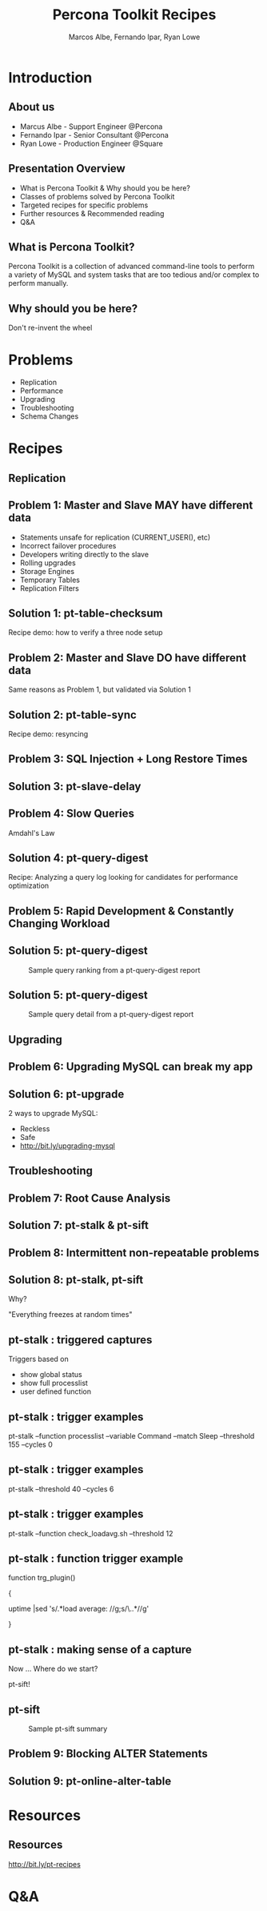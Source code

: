 #+LaTeX_CLASS: beamer
#+MACRO: BEAMERMODE presentation
#+MACRO: BEAMERTHEME boxes
#+MACRO: BEAMERCOLORTHEME lily
#+MACRO: BEAMERSUBJECT RMRF
#+MACRO: BEAMERINSTITUTE Percona Inc., Square Inc.
#+TITLE: Percona Toolkit Recipes
#+AUTHOR: Marcos Albe, Fernando Ipar, Ryan Lowe
#+OPTIONS: ^:nil

# Some comments and/or 'presenter notes' included. The slides are
# intentionally minimal as this will be focused on short demos for
# every recipe instead

* Introduction

** About us
- Marcus Albe - Support Engineer @Percona
- Fernando Ipar - Senior Consultant @Percona
- Ryan Lowe - Production Engineer @Square

** Presentation Overview

- What is Percona Toolkit & Why should you be here?
- Classes of problems solved by Percona Toolkit
- Targeted recipes for specific problems
- Further resources & Recommended reading
- Q&A

** What is Percona Toolkit?

Percona Toolkit is a collection of advanced command-line tools to perform a variety of MySQL and system tasks that are too tedious and/or complex to perform manually.

# Can do a quick poll here to see who uses it, who *wants* to use it, etc...

** Why should you be here?

Don't re-invent the wheel

# Most of us have a very large collection of scripts that we've created over the years, right?
# How many of you have unit tests for those scripts?
# How many of you have validated that those scripts work in 4.1, 5.0, 5.1, 5.5, Percona-Server, MariaDB, and Drizzle?
# How many of you have tens-of-thousands of implementations of those scripts to catch undocumented edge-cases?
# How many of you have a full time team of developers working on those scripts?
# Right. This is why you should be here.  Make your life easier and re-use existing tools.

* Problems

- Replication
- Performance
- Upgrading
- Troubleshooting
- Schema Changes
# - Workload Changes <- not sure what this is, or if we'll have time
# for the pt-archive demo. removing from now. 

# Percona Toolkit helps to solve a wide variety of problems that MySQL DBAs encounter
# on a regular basis.  The problems include Replication issues, Performance problems,
# Upgrade safety, Troubleshooting and investigationg hard-to-diagnose problems, and
# Schema changes for very large tables. This isn't an exhaustive list, but we only
# have 45 minutes, so this is what we'll cover today
* Recipes
** Replication
** Problem 1: Master and Slave MAY have different data

- Statements unsafe for replication (CURRENT_USER(), etc)
- Incorrect failover procedures
- Developers writing directly to the slave
- Rolling upgrades
- Storage Engines
- Temporary Tables
- Replication Filters

** Solution 1: pt-table-checksum

Recipe demo: how to verify a three node setup
# TODO: short demo. 

** Problem 2: Master and Slave DO have different data

Same reasons as Problem 1, but validated via Solution 1

** Solution 2: pt-table-sync

Recipe demo: resyncing
# TODO: Mention gotchas (like impossibility to throttle the process)
# TODO: short demo

** Problem 3: SQL Injection + Long Restore Times
** Solution 3: pt-slave-delay

# TODO: short demo

** Problem 4: Slow Queries

Amdahl's Law 

# The performance enhancement possible with a given improvement is
# limited by the fraction of the execution time that the improved
# feature is used. 

** Solution 4: pt-query-digest

Recipe: Analyzing a query log looking for candidates for performance optimization
# TODO: demo

** Problem 5: Rapid Development & Constantly Changing Workload

** Solution 5: pt-query-digest
#+CAPTION: Sample query ranking from a pt-query-digest report
[[./img/pt-query-digest-ranking.png]]
** Solution 5: pt-query-digest
#+CAPTION: Sample query detail from a pt-query-digest report
[[./img/pt-query-digest-zoom-on-query.png]]
** Upgrading

** Problem 6: Upgrading MySQL can break my app

** Solution 6: pt-upgrade

2 ways to upgrade MySQL:
- Reckless
- Safe
- http://bit.ly/upgrading-mysql
# TODO: slides presenting highlights from a report

** Troubleshooting

** Problem 7: Root Cause Analysis

** Solution 7: pt-stalk & pt-sift
# TODO: Generate problem cases so we can create slides with good
# capture data

** Problem 8: Intermittent non-repeatable problems

** Solution 8: pt-stalk, pt-sift

Why?

"Everything freezes at random times"
** pt-stalk : triggered captures
Triggers based on 
- show global status
- show full processlist
- user defined function
** pt-stalk : trigger examples
pt-stalk --function processlist --variable Command --match Sleep
--threshold 155 --cycles 0
# Trigger if we're using a thread pool and more threads are connected
# and sleeping than the size of the pol plus some room for a few
# direct connections. 
** pt-stalk : trigger examples
pt-stalk --threshold 40 --cycles 6
# Trigger if more than 40 threads are running for more than 5
# consecutive checks
** pt-stalk : trigger examples
pt-stalk --function check_loadavg.sh --threshold 12
# triggers if load avg for the last minute is more than 12.x for 5
# consecutive checks or more
** pt-stalk : function trigger example
function trg_plugin() 

{

   uptime |sed 's/.*load average: //g;s/\..*//g'

}
** pt-stalk : making sense of a capture
Now ... Where do we start?

pt-sift!
** pt-sift
#+CAPTION: Sample pt-sift summary
[[./img/pt-sift.png]]

** Problem 9: Blocking ALTER Statements

** Solution 9: pt-online-alter-table
# TODO: short demo

* Resources
** Resources
http://bit.ly/pt-recipes
* Q&A

